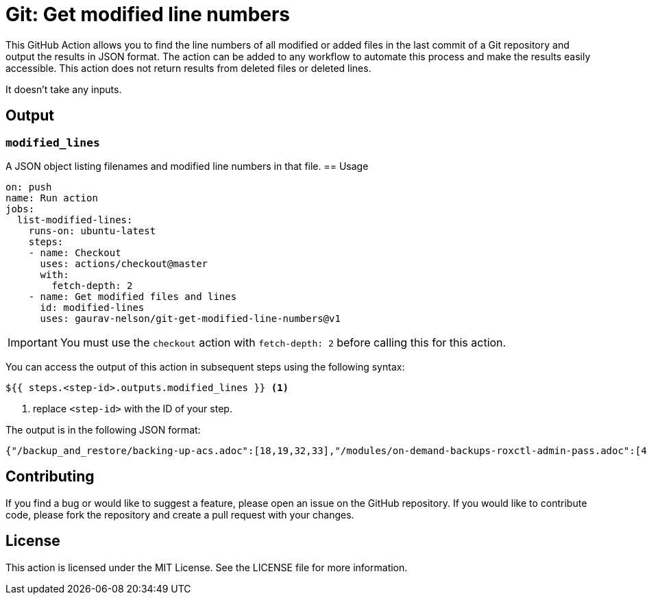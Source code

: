 = Git: Get modified line numbers

This GitHub Action allows you to find the line numbers of all modified or added files in the last commit of a Git repository and output the results in JSON format.
The action can be added to any workflow to automate this process and make the results easily accessible.
This action does not return results from deleted files or deleted lines.

It doesn't take any inputs.

== Output

=== `modified_lines`

A JSON object listing filenames and modified line numbers in that file.
== Usage

[source=yaml]
----
on: push
name: Run action
jobs:
  list-modified-lines:
    runs-on: ubuntu-latest
    steps:
    - name: Checkout
      uses: actions/checkout@master
      with:
        fetch-depth: 2
    - name: Get modified files and lines
      id: modified-lines
      uses: gaurav-nelson/git-get-modified-line-numbers@v1
----

[IMPORTANT]
====
You must use the `checkout` action with `fetch-depth: 2` before calling this for this action.
====


You can access the output of this action in subsequent steps using the following syntax:

----
${{ steps.<step-id>.outputs.modified_lines }} <1>
----
<1> replace `<step-id>` with the ID of your step.

The output is in the following JSON format:

[source=json]
----
{"/backup_and_restore/backing-up-acs.adoc":[18,19,32,33],"/modules/on-demand-backups-roxctl-admin-pass.adoc":[430,29,3438,37],"/modules/on-demand-backups-roxctl-api.adoc":[17,16,37,36]}
----

== Contributing
If you find a bug or would like to suggest a feature, please open an issue on the GitHub repository.
If you would like to contribute code, please fork the repository and create a pull request with your changes.

== License
This action is licensed under the MIT License.
See the LICENSE file for more information.
